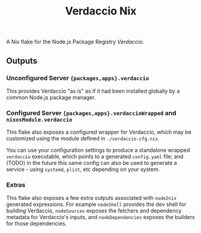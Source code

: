 #+TITLE: Verdaccio Nix

A Nix flake for the Node.js Package Registry /Verdaccio/.

** Outputs
*** Unconfigured Server ={packages,apps}.verdaccio=
This provides Verdaccio "as is" as if it had been installed globally by a common Node.js package manager.

*** Configured Server ={packages,apps}.verdaccioWrapped= and =nixosModule.verdaccio=
This flake also exposes a configured wrapper for Verdaccio, which may be customized using the module
defined in ~./verdaccio-cfg.nix~.

You can use your configuration settings to produce a standalone wrapped =verdaccio= executable,
which points to a generated =config.yaml= file; and (TODO) in the future this same config can also be
used to generate a service - using =systemd=, =plist=, etc depending on your system.

*** Extras
This flake also exposes a few extra outputs associated with =node2nix= generated expressions.
For example =nodeShell= provides the dev shell for building Verdaccio, =nodeSources= exposes the
fetchers and dependency metadata for Verdaccio's inputs, and =nodeDependencies= exposes the builders
for those dependencies.
